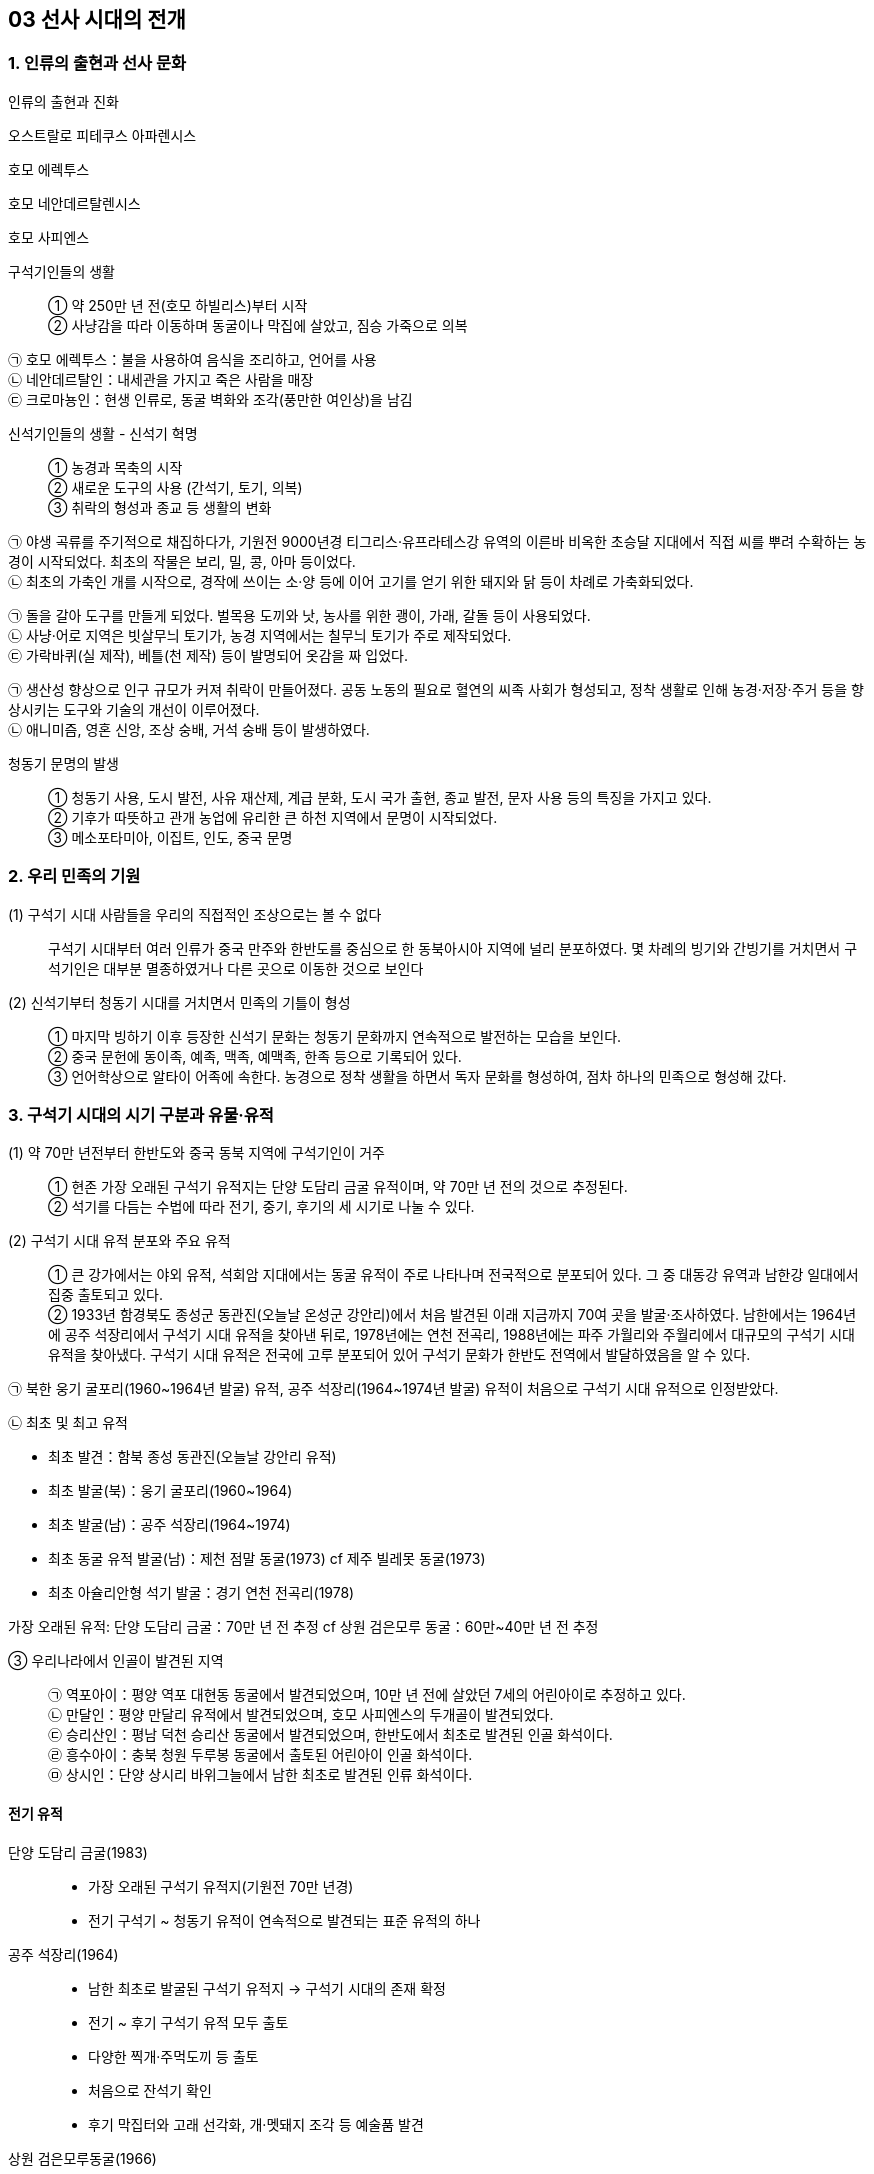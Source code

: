 == 03 선사 시대의 전개

=== 1. 인류의 출현과 선사 문화

인류의 출현과 진화::

****
오스트랄로 피테쿠스 아파렌시스

호모 에렉투스

호모 네안데르탈렌시스

호모 사피엔스

****

구석기인들의 생활::

① 약 250만 년 전(호모 하빌리스)부터 시작 +
② 사냥감을 따라 이동하며 동굴이나 막집에 살았고, 짐승 가죽으로 의복 +

****
㉠ 호모 에렉투스：불을 사용하여 음식을 조리하고, 언어를 사용 +
㉡ 네안데르탈인：내세관을 가지고 죽은 사람을 매장 +
㉢ 크로마뇽인：현생 인류로, 동굴 벽화와 조각(풍만한 여인상)을 남김
****

신석기인들의 생활 - 신석기 혁명::

① 농경과 목축의 시작 +
② 새로운 도구의 사용 (간석기, 토기, 의복) +
③ 취락의 형성과 종교 등 생활의 변화

****
㉠ 야생 곡류를 주기적으로 채집하다가, 기원전 9000년경 티그리스·유프라테스강 유역의 이른바 비옥한 초승달 지대에서 직접 씨를 뿌려 수확하는 농경이 시작되었다. 최초의 작물은 보리, 밀, 콩, 아마 등이었다. +
㉡ 최초의 가축인 개를 시작으로, 경작에 쓰이는 소·양 등에 이어 고기를 얻기 위한 돼지와 닭 등이 차례로 가축화되었다.


㉠ 돌을 갈아 도구를 만들게 되었다. 벌목용 도끼와 낫, 농사를 위한 괭이, 가래, 갈돌 등이 사용되었다. +
㉡ 사냥·어로 지역은 빗살무늬 토기가, 농경 지역에서는 칠무늬 토기가 주로 제작되었다. +
㉢ 가락바퀴(실 제작), 베틀(천 제작) 등이 발명되어 옷감을 짜 입었다.


㉠ 생산성 향상으로 인구 규모가 커져 취락이 만들어졌다. 공동 노동의 필요로 혈연의 씨족 사회가 형성되고, 정착 생활로 인해 농경·저장·주거 등을 향상시키는 도구와 기술의 개선이 이루어졌다. +
㉡ 애니미즘, 영혼 신앙, 조상 숭배, 거석 숭배 등이 발생하였다. +
****


청동기 문명의 발생::

① 청동기 사용, 도시 발전, 사유 재산제, 계급 분화, 도시 국가 출현, 종교 발전, 문자 사용 등의 특징을 가지고 있다. +
② 기후가 따뜻하고 관개 농업에 유리한 큰 하천 지역에서 문명이 시작되었다. +
③ 메소포타미아, 이집트, 인도, 중국 문명

=== 2. 우리 민족의 기원

(1) 구석기 시대 사람들을 우리의 직접적인 조상으로는 볼 수 없다::

구석기 시대부터 여러 인류가 중국 만주와 한반도를 중심으로 한 동북아시아 지역에 널리 분포하였다. 몇 차례의 빙기와 간빙기를 거치면서 구석기인은 대부분 멸종하였거나 다른 곳으로 이동한 것으로 보인다

(2) 신석기부터 청동기 시대를 거치면서 민족의 기틀이 형성::

① 마지막 빙하기 이후 등장한 신석기 문화는 청동기 문화까지 연속적으로 발전하는 모습을 보인다. +
② 중국 문헌에 동이족, 예족, 맥족, 예맥족, 한족 등으로 기록되어 있다. +
③ 언어학상으로 알타이 어족에 속한다. 농경으로 정착 생활을 하면서 독자 문화를 형성하여, 점차 하나의 민족으로 형성해 갔다. +


=== 3. 구석기 시대의 시기 구분과 유물·유적

(1) 약 70만 년전부터 한반도와 중국 동북 지역에 구석기인이 거주::

① 현존 가장 오래된 구석기 유적지는 단양 도담리 금굴 유적이며, 약 70만 년 전의 것으로 추정된다. +
② 석기를 다듬는 수법에 따라 전기, 중기, 후기의 세 시기로 나눌 수 있다.

(2) 구석기 시대 유적 분포와 주요 유적::

① 큰 강가에서는 야외 유적, 석회암 지대에서는 동굴 유적이 주로 나타나며 전국적으로 분포되어 있다. 그 중 대동강 유역과 남한강 일대에서 집중 출토되고 있다. +
② 1933년 함경북도 종성군 동관진(오늘날 온성군 강안리)에서 처음 발견된 이래 지금까지 70여 곳을 발굴·조사하였다. 남한에서는 1964년에 공주 석장리에서 구석기 시대 유적을 찾아낸 뒤로, 1978년에는 연천 전곡리, 1988년에는 파주 가월리와 주월리에서 대규모의 구석기 시대 유적을 찾아냈다. 구석기 시대 유적은 전국에 고루 분포되어 있어 구석기 문화가 한반도 전역에서 발달하였음을 알 수 있다. +

㉠ 북한 웅기 굴포리(1960~1964년 발굴) 유적, 공주 석장리(1964~1974년 발굴) 유적이 처음으로 구석기 시대 유적으로 인정받았다. +

㉡ 최초 및 최고 유적
****
• 최초 발견：함북 종성 동관진(오늘날 강안리 유적) +
• 최초 발굴(북)：웅기 굴포리(1960~1964) +
• 최초 발굴(남)：공주 석장리(1964~1974) +
• 최초 동굴 유적 발굴(남)：제천 점말 동굴(1973) cf 제주 빌레못 동굴(1973) +
• 최초 아슐리안형 석기 발굴：경기 연천 전곡리(1978) +

가장 오래된 유적: 단양 도담리 금굴：70만 년 전 추정 cf 상원 검은모루 동굴：60만~40만 년 전 추정

****

③ 우리나라에서 인골이 발견된 지역::

㉠ 역포아이：평양 역포 대현동 동굴에서 발견되었으며, 10만 년 전에 살았던 7세의 어린아이로 추정하고 있다. +
㉡ 만달인：평양 만달리 유적에서 발견되었으며, 호모 사피엔스의 두개골이 발견되었다. +
㉢ 승리산인：평남 덕천 승리산 동굴에서 발견되었으며, 한반도에서 최초로 발견된 인골 화석이다. +
㉣ 흥수아이：충북 청원 두루봉 동굴에서 출토된 어린아이 인골 화석이다. +
㉤ 상시인：단양 상시리 바위그늘에서 남한 최초로 발견된 인류 화석이다. +

==== 전기 유적

단양 도담리 금굴(1983)::

• 가장 오래된 구석기 유적지(기원전 70만 년경)
• 전기 구석기 ~ 청동기 유적이 연속적으로 발견되는 표준 유적의 하나

공주 석장리(1964)::
• 남한 최초로 발굴된 구석기 유적지 → 구석기 시대의 존재 확정
• 전기 ~ 후기 구석기 유적 모두 출토
• 다양한 찍개·주먹도끼 등 출토
• 처음으로 잔석기 확인
• 후기 막집터와 고래 선각화, 개·멧돼지 조각 등 예술품 발견

상원 검은모루동굴(1966)::
• 주먹도끼와 흡사한 석기, 찍개 등 출토
• 빙기의 큰쌍코뿔이 뼈와 간빙기의 작은 포유류 뼈 발견

경기 연천 전곡리(1978)::
• 전기 ~ 후기 구석기 유적 추정
• 아시아 최초로 아슐리안형 주먹도끼 발견 → 모비우스 이론 부정

제천 점말 동굴(1973)::
• 전기 ~ 후기 구석기 시대 유적
• 털코뿔이뼈에 새긴 사람 얼굴 조각 발견
• 단양 상시리 바위그늘(1981)보다 앞서 인골 출토 보고 → 극소량이라 연구되지 않음.

웅기 굴포리 (1960)::
• 전기 ~ 후기 구석기 시대 유적
• 북한 최초로 발굴된 구석기 유적지
• 전기 구석기 시대의 막집 자리 발견, 모루와 격지 석기 발견

=== 중기

덕천 승리산 동굴(1972)::
• 우리나라 최초 인골 출토
• 덕천인(슬기사람, 중기 구석기), 승리산인(슬기슬기사람, 후기 구석기)

평양 역포 대현동 동굴(1977)::
10세 미만 아이의 인골 출토 → 역포인(슬기사람)
단양 상시리 바위그늘(1981)
• 중기 구석기 ~ 청동기 시대 유적, 말뼈 치레걸이와 뼈 도구 출토
• 남한 최초 인골 출토 → 상시인(슬기사람)

동해 발한동 유적(1995)::
• 강원 명주 심곡리 유적과 함께 동해안의 전기~ 중기 구석기 연구 자료
• 제4빙하기에 우리나라 동·남해안 → 쓰시마, 규슈 이동 가능성 입증

양구 상무룡리 유적(1987)::
• 중기 ~ 후기 구석기, 석기 제작소 및 백두산계 흑요석 출토
• 남한 최북단 구석기 유적 → 북한 구석기와 진부령 이남 구석기의 징검다리
기타 승주 곡천 유적(호남 지방에서 처음 발견). 상원 용곡동굴(사람 머리뼈 출토)

=== 후기

함북 종성 동관진(1933)::
• 한반도 구석기 시대의 존재 최초 확인
• 뼈 도구, 흑요석 석기, 포유류(매머드) 화석 발견

청원 두루봉 동굴 (1976)::
• 제2굴, 15굴, 새굴, 처녀굴, 흥수굴 등 여러 동굴 유적 발견
• 동굴 입구 꽃가루로 장식, 치레걸이, 의식 집행 흔적(동물뼈를 동쪽에 배열)
• 흥수굴：소년 2명의 완전한 인골 발견, 장례 의식 확인
• 사람 얼굴을 새긴 사슴 뼈 발견

단양 수양개(1983)::
• 중기 구석기 ~ 청동기 시대 유적
• 후기 구석기：소뼈에 물고기 모양 조각, 아시아 최초의 눈금 새김돌 발견
• 50곳 이상의 석기 제작소, 일본 규슈 및 사할린 구석기와 교류 가능성

홍천 하화계리::
석영 석기와 흑요석 석기 별도의 제작장(분업 존재), 잔석기 출토


=== 4. 구석기 시대 사람들의 생활

(1) 동물을 사냥하거나 나무 열매와 뿌리를 채집::
사냥 도구로 주먹도끼와 찍개, 조리 도구로 긁개와 밀개 등을 사용하였다. 점차 뗀석기 제작 기술이 발전하였으며, 동물의 뼈나 뿔로 만든 뼈 도구를 만들기도 하였다. => 구석기 시대 후기에는 슴베찌르개를 사용하였다.

(2) 평등한 무리 사회와 동굴과 막집 형태::
① 기후에 따라 사냥감을 쫓아 이동 생활을 하였으며, 수십 명 내외의 무리 사회를 이루었다. +
② 무리 중에 경험이 많고 지혜로운 사람(연장자)이 지도자가 되었으나 권력을 갖지는 못하였다. 모든 사람이 평등한 공동체 생활을 하였다. +
③ 고정된 거주지를 건설하지 않았고, 동굴(검은모루 동굴) 및 바위그늘(단양 상시리)이나 강가에 막집(공주 석장리)을 짓고 거주하였다. 공주 석장리 유적에는 막집의 기둥 자리나 불을 피운 흔적이 있으며, 대체로 3~4명이 생활할 수 있는 규모이다.

(3) 사냥감의 번성을 비는 주술적 의미로서의 예술::
① 석회암이나 동물의 뼈로 만든 조각품이 만들어졌다. +
② 공주 석장리와 단양 수양개에서 고래와 물고기 등을 새긴 조각이, 청원 두루봉 동굴에서는 사람 얼굴을 새긴 사슴 뼈가, 단양 수양개에서 4mm 간격으로 눈금이 새겨진 돌이 발견되었다.


=== 5. 중석기 시대의 생활

(1) 기원전 1만년경 간빙기가 되면서 기온이 올라가고 해수면이 상승::
기후 변화에 따라 빙하가 후퇴하고 털코뿔이나 매머드 등의 대형 포유류가 사라졌으며, 토끼·여우·사슴·새 등 비교적 작고 날쌘 동물들이 많아졌다.

(2) 원거리 사냥 도구와 작고 섬세하게 가공된 잔석기를 제작::
① 사냥에 활과 투창이 사용되고 물고기와 조개류 등 고기잡이 비중이 커졌다. +
② 작고 섬세하게 가공된 잔석기, 잔석기를 나무나 뼈에 꽂아 쓰는 이음 도구를 만들기도 하였다. 이음 도구에는 톱, 활, 창, 작살 등이 있었다. 또한, 슴베를 나무 자루에 박아 창의 기능을 하는 슴베찌르개가 후기 구석기 시대부터 중석기 시대에 이르기까지 사용되었다.

(3) 중석기 시대를 구석기 시대와 신석기 시대 간의 과도기로 인식::
① 식량 채집 단계에서 생산 단계로 넘어가는 과도기로 볼 수 있으며, 잔석기의 대량 생산이 가능해졌음을 의미한다. +
② 제주 고산리 유적지에서는 잔석기와 함께 신석기 시대의 산물인 토기가 발굴되었다.


=== 6.신석기 시대의 유물과 유적

(1) 우리나라의 신석기 시대는 기원전 8000년경::

제주도 한경 고산리 유적 최하층에서 이른 민무늬 토기가 출토됨에 따라 우리나라의 신석기 시대는 기원전 8000년경, 즉 지금부터 약 1만년 전에 시작되었다는 것을 알게 되었다

2) 간석기 제작과 사용::

① 석기 제작 기술이 발전하여 용도가 분화되고 정교한 도구를 만들 수 있었다. +
② 간석기의 종류 +
****
㉠ 경작을 위한 괭이, 삽, 보습, 낫 등과 곡식을 가공·조리하기 위한 갈돌, 갈판 등이 있다. +
㉡ 돌도끼, 자귀, 대팻날, 끌 등으로 나무를 베거나 목재를 가공할 수 있었다. +
㉢ 사냥·고기잡이에 화살촉, 창, 검 등과 그물추 등이 제작되었다. +
㉣ 생활 도구로는 가락바퀴, 뼈바늘, 숫돌 등이 있다. +
****
③ 농경과 정착 생활이 시작되면서 주거지 건설과 개간에 규격화된 간석기가 확산되고 재활용이 가능해서 더욱 중요해졌다.


(3) 토기 사용으로 음식물 조리나 저장이 가능::

① 이른 민무늬, 덧무늬, 눌러찍기무늬 토기 등이 제주 한경 고산리, 강원도 고성 문암리, 강원도 양양 오산리, 부산 동삼동 등에서 발견되었다. +
② 빗살무늬 토기는 신석기 시대의 대표적인 토기로 다양한 크기가 발견되었다. 서울 암사동, 평양 남경, 김해 수가리, 양양 오산리 등 전국적으로 출토되고 있다. +

▲ 이른 민무늬 토기(부산 동삼동)
▲ 덧무늬 토기 
▲ 첨저형 빗살무늬토기(서울 암사동)
▲ 평저형 빗살무늬 토기(양양 오산리)

(4) 조개더미(조개무지, 패총)::

강가나 바닷가에 살면서 어패류도 많이 채취하였다. 이들이 남긴 조개껍데기가 쌓인 것을 조개더미라고 하는데, 조개의 칼슘 성분 때문에 보존 상태가 좋다. 강가나 해안에 전국적으로 분포하며 웅기 굴포리 서포항, 부산 동삼동 등이 유명하다.


=== 7. 신석기 시대의 생활

(1) 조, 기장, 피, 수수가 주요 작물::

① 황해도 봉산 지탑리와 평양 남경, 경기 김포 가현리, 진주 상촌리 등의 유적에서는 탄화된 좁쌀과 기장 등이 발견되었다. 또한 가축을 길러 고기를 먹거나 가죽으로 옷을 만들어 입었다. +
② 강원도 고성 문암리에서 동아시아 최초로 신석기 시대의 밭 유적이 발견되었다. 청동기 시대와 비교할 때 밭고랑의 너비와 방향이 일정하지 않은 초기 형태이며, 집자리와 함께 발견되었다. 대체로 신석기 시대에는 집 근처의 텃밭을 이용하거나 강가의 퇴적지를 소규모로 경작하였을 것으로 보인다. +
③ 땅을 파는 도구(✚굴지구)로 돌괭이·돌삽·돌보습·뿔괭이 등이 있다. 수확을 위한 도구로 돌낫 등이 있으며 대부분 청동기 시대까지 이어지며 사용되었다. 나무로 만든 농기구도 사용된 것으로 보이나 유물로 출토된 것은 대부분 동물의 뼈나 뿔 및 돌로 만든 농기구이다. +
④ 식량 생산이 증대되면서 인구가 크게 늘어났다. 그러나 생산력 수준이 아직 높지 않아, 자급자족적 공동체를 이루어 도구를 공동으로 소유하고 공동으로 경작하거나 사냥 등의 활동을 하였으며, 생산물을 공평하게 분배하였다.

(2) 사냥과 고기잡이도 병행::

① 농경이 발달하면서 사냥과 고기잡이 비중이 줄었지만, 여전히 식량을 얻는 중요한 수단이었다. +
② 주로 활이나 창으로 사슴류와 멧돼지 등을 사냥하였다. +
③ 통나무 배와 낚시 도구, 작살과 그물을 만들었다. 고기잡이 과정에서 일본과 교류하기도 하였다. 부산 동삼동, 통영 상노대도, 김해 수가리 등에서 일본산 흑요석이 발견되고, 일본 서북 규슈 지역 및 쓰시마 섬의 패총 등에서 한반도의 것과 유사한 빗살무늬 토기와 장신구가 출토된 것을 통해 이를 짐작할 수 있다.

(3) 원시 수공업::
가락바퀴(방추차)를 통해 실을 뽑고, 뼈바늘로 바느질을 하여 옷이나 그물을 만들었다. 이외에도 그물을 가라앉히기 위한 그물추가 발견되었다.

(4) 주거는 물과 식량 자원이 풍부한 해안이나 큰 강가에 위치::
① 움집 바닥은 대개 원형이나 모서리가 둥근 사각형이며, 움집의 내부는 취사 및 일상적 작업 공간, 잠자리, 대형 토기를 비치한 저장 공간 등으로 분할하여 사용되었다. 취사와 난방을 위한 화덕은 움집의 중앙에 있었으며, 화덕이나 출입문 옆에 별도의 저장 구덩을 설치하기도 하였다. 출입문은 대체로 햇볕을 받을 수 있는 남쪽으로 냈다. +
② 움집은 4~5명 크기였다. 10여 기 미만의 소규모 취락도 많지만, 서울 사동에서는 30여 기 이상의 움집터가 발견되었다.

(5) 씨족사회가 결합한 부족사회와 평등 사회::
① 혈역 중심의 씨족 단위로 부족 사회를 이루고 있었다. 씨족마다 일정한 영역이 있어 다른 씨족의 영역을 침범하지 못했다. 씨족은 족외혼을 통해 다른 씨족과 연결되었고, 일정 지역의 몇 개의 씨족이 모여 부족을 이루었다. +
② 연장자나 경험이 많은 자가 자기 부족을 이끌어 나가는 평등 사회였다. 중대한 일은 씨족 사회에서 만장일치로 결정하였고(신라의 화백 회의에 영향), 사회적 분업은 없으나 연령이나 성별에 따라 분업이 존재하였다. +
③ 채집에서는 여성의 역할이 컸기 때문에 모계 중심 사회지만 신석기 시대 말부터 청동기 시대에 걸쳐 농경과 전쟁 등에서 남성의 역할이 커지면서 부계 사회로 전환되었다

6) 농경과 정착 생활을 하게 되면서 자연의 섭리를 생각::
① 애니미즘：농사에 큰 영향을 끼치는 자연 현상이나 자연계의 사물에 영혼이 깃들어 있다고 생각하고 이를 숭배하는 신앙이다. 특히 태양과 물에 대한 숭배가 으뜸이었다.  영혼 불멸 사상, 태양신, 지모신 사상 등에 영향을 끼쳤다. +
② 샤머니즘：인간과 영혼 또는 하늘을 연결시켜 주는 존재인 무당(샤먼)과 그 주술을 믿는 신앙이다.  고조선의 단군, 삼한의 천군, 신라의 차차웅 등에 영향을 끼쳤다 +
③ 토테미즘：자기 부족의 기원을 특정 동식물과 연결시켜 이를 숭배하는 신앙이다. 신석기 시대 사람들은 어떤 특정한 동물과 식물을 공동 조상으로 받들고 자신들이 다른 집단과 다르다는 것을 과시하였다.  단군 신화의 곰과 호랑이, 박혁거세의 말, 석탈해의 까치, 김알지의 닭, 금와왕의 개구리 등에 영향을 끼쳤다. +
④ 영혼 숭배, 조상 숭배：사람은 죽어도 영혼은 없어지지 않는다는 믿음에서 출발하였다. 그래서 사람이 죽으면 정성스럽게 묻는 풍습이 생겨났으며, 생전에 아끼던 물건을 함께 묻기도 하였다.

(7) 예술::
원시 신앙과 함께 종교적 의례와 이를 위한 예술 활동이 행해졌다. 빗살무늬 토기에 나타났던 직선과 곡선, 번개무늬 등의 기하학적 형태가 점차 물이나 식물(곡물), 태양을 상징하는 주술적 성격을 띠게 되었다. 지모신 사상의 영향을 받은 여성 형상의 토우(울산 신암리, 웅기 굴포리 서포항, 청진 농포동 등), 얼굴 모양 토제품(양양 오산리, 울진), 조개껍데기 가면, 동물의 뼈나 뿔 또는 조개껍데기로 치레걸이 등을 만들었다.

(8) 무덤::
① 흙을 파서 관 없이 매장하는 토묘, 구덩이를 파서 매장하는 토장묘(구덩무덤), 씨족 공동묘, 시신의 머리를 동쪽으로 두고 얼굴을 위로 향하게 한 동침신전앙와장(東枕伸展仰臥葬) 등이 있었다. +
② 신석기 시대의 무덤으로는 춘천 교동의 동굴 유적, 시흥 시도 및 부산 동삼동 조개더미의 돌무
덤, 부산 범방의 토장묘, 통영 연대도·욕지도 산등조개더미에서 보이는 집단 토장묘 등이 있다.